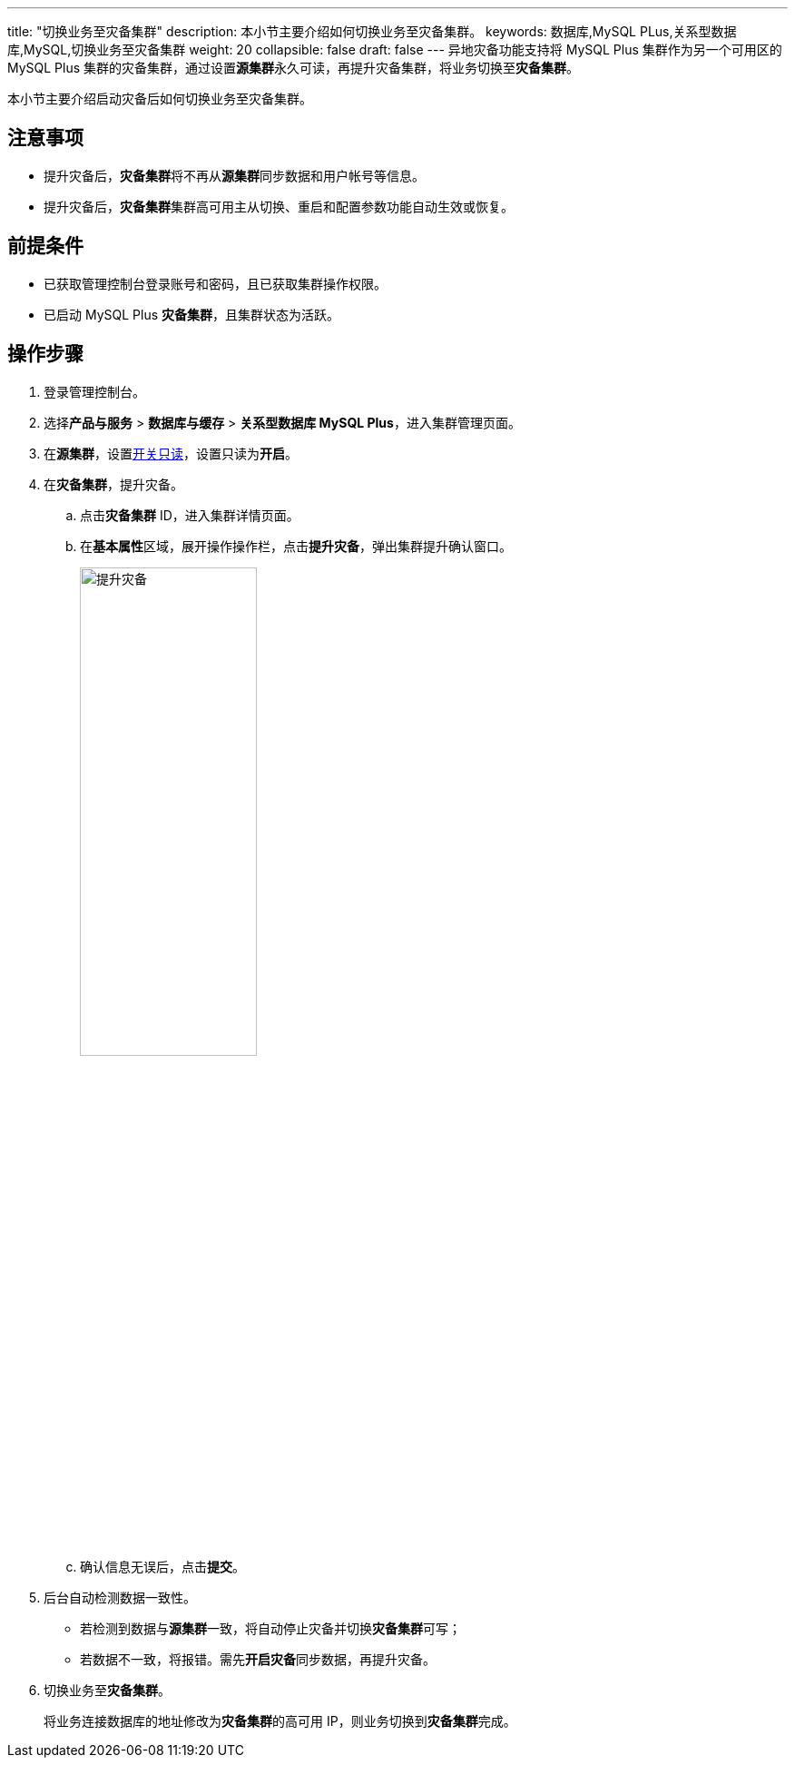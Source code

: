 ---
title: "切换业务至灾备集群"
description: 本小节主要介绍如何切换业务至灾备集群。 
keywords: 数据库,MySQL PLus,关系型数据库,MySQL,切换业务至灾备集群
weight: 20
collapsible: false
draft: false
---
异地灾备功能支持将 MySQL Plus 集群作为另一个可用区的 MySQL Plus 集群的灾备集群，通过设置**源集群**永久可读，再提升灾备集群，将业务切换至**灾备集群**。


本小节主要介绍启动灾备后如何切换业务至灾备集群。

== 注意事项

* 提升灾备后，**灾备集群**将不再从**源集群**同步数据和用户帐号等信息。
* 提升灾备后，**灾备集群**集群高可用主从切换、重启和配置参数功能自动生效或恢复。

== 前提条件

* 已获取管理控制台登录账号和密码，且已获取集群操作权限。
* 已启动 MySQL Plus *灾备集群*，且集群状态为``活跃``。

== 操作步骤

. 登录管理控制台。
. 选择**产品与服务** > *数据库与缓存* > *关系型数据库 MySQL Plus*，进入集群管理页面。
. 在**源集群**，设置link:../../node_lifecycle/read_only_node[开关只读]，设置只读为**开启**。
. 在**灾备集群**，提升灾备。
 .. 点击**灾备集群** ID，进入集群详情页面。
 .. 在**基本属性**区域，展开操作操作栏，点击**提升灾备**，弹出集群提升确认窗口。
+
image::/images/cloud_service/database/mysql/switch_dr.png[提升灾备,50%]

 .. 确认信息无误后，点击**提交**。
. 后台自动检测数据一致性。
+
* 若检测到数据与**源集群**一致，将自动停止灾备并切换**灾备集群**可写；
* 若数据不一致，将报错。需先**开启灾备**同步数据，再提升灾备。

. 切换业务至**灾备集群**。
+
将业务连接数据库的地址修改为**灾备集群**的高可用 IP，则业务切换到**灾备集群**完成。
